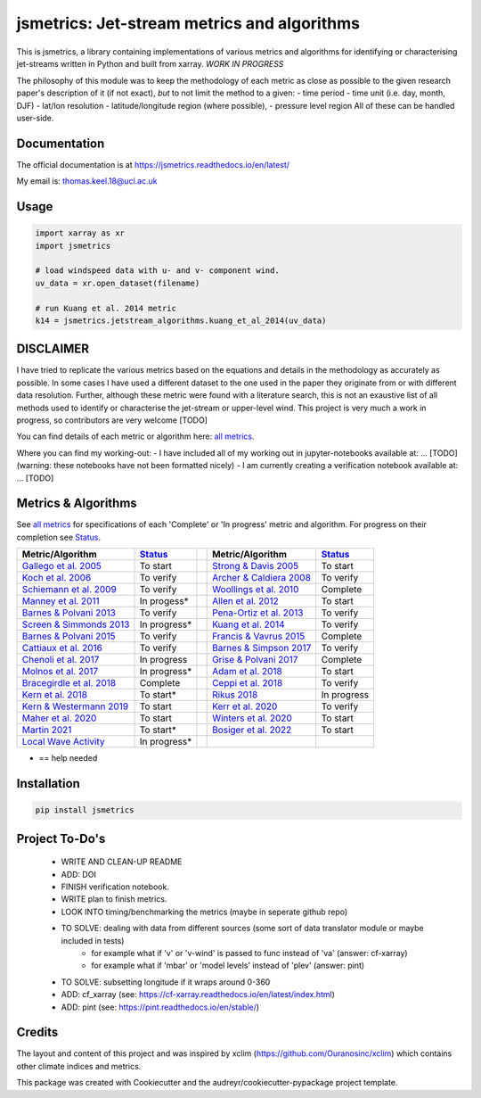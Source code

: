 ============================================
jsmetrics: Jet-stream metrics and algorithms
============================================

|pypi| |pre-commit| |codefactor| |coveralls| |docs| |license| |black| 
--------------------------------------------------------------

This is jsmetrics, a library containing implementations of various metrics and algorithms for identifying or characterising jet-streams
written in Python and built from xarray.
*WORK IN PROGRESS*

.. WRITE WHY JET-STREAM (maybe in blog, maybe in readme) -> heatwaves, beast from the east, climate proxy (put it all down)
.. At the foundation of studies that look at jet-streams is the metric used to describe or characterise it.

.. WRITE CURRENT PROGRESS WITH MODULDE in highlighted section near the top of this readme 

The philosophy of this module was to keep the methodology of each metric as close as possible to the given research paper's description of it (if not exact),
*but* to not limit the method to a given:
- time period
- time unit (i.e. day, month, DJF)
- lat/lon resolution
- latitude/longitude region (where possible),
- pressure level region
All of these can be handled user-side.

.. 
        ALSO all algorithms have been broken down into various components and these components are not coupled to a given methodology.
        As such each can be used seperately and this allows users to rebuilt aspects of a methodology (e.g. to replace a filtering method)


Documentation
-------------
The official documentation is at https://jsmetrics.readthedocs.io/en/latest/  

My email is: thomas.keel.18@ucl.ac.uk

Usage
-------------
.. code-block:: python

    import xarray as xr
    import jsmetrics

    # load windspeed data with u- and v- component wind.
    uv_data = xr.open_dataset(filename)

    # run Kuang et al. 2014 metric 
    k14 = jsmetrics.jetstream_algorithms.kuang_et_al_2014(uv_data)

.. image:: docs/_static/images/kuang_jet_centers.png
  :width: 360
  :align: center
  :alt: Kuang et al. 2014 Jet-core algorithm

DISCLAIMER
-------------
I have tried to replicate the various metrics based on the equations and details in the methodology as accurately as possible.
In some cases I have used a different dataset to the one used in the paper they originate from or with different data resolution. 
Further, although these metric were found with a literature search, this is not an exaustive list of all methods used to identify or characterise the jet-stream or upper-level wind.
This project is very much a work in progress, so contributors are very welcome [TODO]

You can find details of each metric or algorithm here: `all metrics`_.

Where you can find my working-out:
- I have included all of my working out in jupyter-notebooks available at: ... [TODO] (warning: these notebooks have not been formatted nicely) 
- I am currently creating a verification notebook available at: ... [TODO] 


Metrics & Algorithms
--------------------
See `all metrics`_ for specifications of each 'Complete' or 'In progress' metric and algorithm. For progress on their completion see `Status`_.


.. table::
   :align: left
   :widths: auto
   
   =============================================================================== ==============  ==  =============================================================================== ==============
   Metric/Algorithm                                                                `Status`_           Metric/Algorithm                                                                `Status`_                                                                                
   =============================================================================== ==============  ==  =============================================================================== ==============
   `Gallego et al. 2005 <http://link.springer.com/10.1007/s00382-005-0006-7>`_     To start            `Strong & Davis 2005 <http://doi.wiley.com/10.1029/2004GL022039>`_              To start
   `Koch et al. 2006 <https://onlinelibrary.wiley.com/doi/10.1002/joc.1255>`_      To verify           `Archer & Caldiera 2008 <http://doi.wiley.com/10.1029/2008GL033614>`_           To verify
   `Schiemann et al. 2009 <https://doi.org/10.1175/2008JCLI2625.1>`_               To verify           `Woollings et al. 2010 <https://onlinelibrary.wiley.com/doi/10.1002/qj.625>`_   Complete
   `Manney et al. 2011 <https://acp.copernicus.org/articles/11/6115/2011/>`_       In progess*         `Allen et al. 2012 <http://www.nature.com/articles/nature11097>`_               To start
   `Barnes & Polvani 2013 <https://doi.org/10.1175/JCLI-D-12-00536.1>`_            To verify           `Pena-Ortiz et al. 2013 <http://doi.wiley.com/10.1002/jgrd.50305>`_             To verify      
   `Screen & Simmonds 2013 <http://doi.wiley.com/10.1002/grl.50174>`_              In progress*        `Kuang et al. 2014 <http://link.springer.com/10.1007/s00704-013-0994-x>`_       To verify            
   `Barnes & Polvani 2015 <https://doi.org/10.1175/JCLI-D-14-00589.1>`_            To verify           `Francis & Vavrus 2015 <https://doi.org/10.1088/1748-9326/10/1/014005>`_        Complete            
   `Cattiaux et al. 2016 <https://doi.wiley.com/10.1002/2016GL070309>`_            To verify           `Barnes & Simpson 2017 <https://doi.org/10.1175/JCLI-D-17-0299.1>`_             To verify            
   `Chenoli et al. 2017 <http://link.springer.com/10.1007/s00382-016-3102-y>`_     In progress         `Grise & Polvani 2017 <https://doi.org/10.1175/JCLI-D-16-0849.1>`_              Complete                        
   `Molnos et al. 2017  <https://doi.org/10.5194/esd-8-75-2017>`_                  In progress*        `Adam et al. 2018 <https://doi.org/10.5194/gmd-11-4339-2018>`_                  To start            
   `Bracegirdle et al. 2018 <https://doi.org/10.1175/JCLI-D-17-0320.1>`_           Complete            `Ceppi et al. 2018 <https://doi.org/10.1175/JCLI-D-17-0323.1>`_                 To verify            
   `Kern et al. 2018 <http://ieeexplore.ieee.org/document/8017585/>`_              To start*           `Rikus 2018 <http://dx.doi.org/10.1007/s00382-015-2560-y>`_                     In progress            
   `Kern & Westermann 2019 <https://doi.org/10.2312/vmv.20191321>`_                To start            `Kerr et al. 2020 <https://doi.org/10.1029/2020JD032735>`_                      To verify            
   `Maher et al. 2020 <https://doi.org/10.1007/s00382-019-05084-6>`_               To start            `Winters et al. 2020 <https://doi.org/10.1175/MWR-D-19-0353.1>`_                To start            
   `Martin 2021 <https://onlinelibrary.wiley.com/doi/10.1029/2020JD033668>`_       To start*           `Bosiger et al. 2022 <https://doi.org/10.5194/gmd-15-1079-2022>`_               To start            
   `Local Wave Activity <https://doi.org/10.1175/JAS-D-15-0194.1>`_                In progress*                        
   =============================================================================== ==============  ==  =============================================================================== ==============

* == help needed

.. _all metrics: https://github.com/Thomasjkeel/jsmetrics/blob/write-docs/jsmetrics/details_for_all_metrics.py
.. _Status: https://github.com/Thomasjkeel/jsmetrics/projects/1

.. 
        _also mention related references (i.e. Manney et al. )
        also Local Wave Activity (maybe martineu?)
        Gallego


Installation 
-------------
.. code-block:: bash
    
    pip install jsmetrics

.. Contributing
.. ------------
.. jsmetrics is in active development and it's being used in production by climate services specialists.

.. * If you're interested in participating in the development of jsmetrics by suggesting new features, new indices or report bugs, please leave us a message on the `issue tracker`_. There is also a chat room on gitter (|gitter|).

.. * If you would like to contribute code or documentation (which is greatly appreciated!), check out the `Contributing Guidelines`_ before you begin!

.. .. _issue tracker: https://github.com/Thomasjkeel/jsmetrics/issues
.. .. _Contributing Guidelines: https://github.com/Thomasjkeel/jsmetrics/blob/master/.github/CONTRIBUTING.rst


.. How to cite this library
.. ------------------------
.. If you wish to cite `jsmetrics` in a research publication, we kindly ask that you use the bibliographical reference information available through `Zenodo`


Project To-Do's
---------------
        - WRITE AND CLEAN-UP README
        - ADD: DOI
        - FINISH verification notebook.
        - WRITE plan to finish metrics.
        - LOOK INTO timing/benchmarking the metrics (maybe in seperate github repo)
        - TO SOLVE: dealing with data from different sources (some sort of data translator module or maybe included in tests)
                - for example what if 'v' or 'v-wind' is passed to func instead of 'va' (answer: cf-xarray)  
                - for example what if 'mbar' or 'model levels' instead of 'plev' (answer: pint)
        - TO SOLVE: subsetting longitude if it wraps around 0-360
        - ADD: cf_xarray (see: https://cf-xarray.readthedocs.io/en/latest/index.html)
        - ADD: pint (see: https://pint.readthedocs.io/en/stable/)

Credits
-------------

The layout and content of this project and was inspired by xclim (https://github.com/Ouranosinc/xclim) 
which contains other climate indices and metrics.

This package was created with Cookiecutter and the audreyr/cookiecutter-pypackage project template.

.. |license| image:: https://img.shields.io/github/license/thomasjkeel/jsmetrics
        :target: https://github.com/Thomasjkeel/jsmetrics/blob/master/LICENSE
        :alt: License

.. |black| image:: https://img.shields.io/badge/code%20style-black-000000.svg
        :target: https://github.com/python/black
        :alt: Python Black

.. |pre-commit| image:: https://results.pre-commit.ci/badge/github/Thomasjkeel/jsmetrics/main.svg
   :target: https://results.pre-commit.ci/latest/github/Thomasjkeel/jsmetrics/main
   :alt: pre-commit.ci status

.. |codefactor| image:: https://www.codefactor.io/repository/github/thomasjkeel/jsmetrics/badge
   :target: https://www.codefactor.io/repository/github/thomasjkeel/jsmetrics
   :alt: CodeFactor
   
.. |coveralls| image:: https://coveralls.io/repos/github/Thomasjkeel/jsmetrics/badge.svg?branch=main
   :target: https://coveralls.io/github/Thomasjkeel/jsmetrics?branch=main

.. .. |zenodo| image:: https://zenodo.org/badge/142608764.svg
..         :target: https://zenodo.org/badge/latestdoi/142608764
..         :alt: DOI

.. |docs| image:: https://readthedocs.org/projects/jsmetrics/badge/?version=latest
    :target: https://jsmetrics.readthedocs.io/en/latest/?badge=latest
    :alt: Documentation Status

.. |pypi| image:: https://img.shields.io/pypi/v/jsmetrics.svg
        :target: https://pypi.org/project/jsmetrics/
        :alt: Python Package Index Build

.. .. |conda| image:: https://img.shields.io/conda/vn/conda-forge/jsmetrics.svg
..         :target: https://anaconda.org/conda-forge/jsmetrics
..         :alt: Conda-forge Build Version
